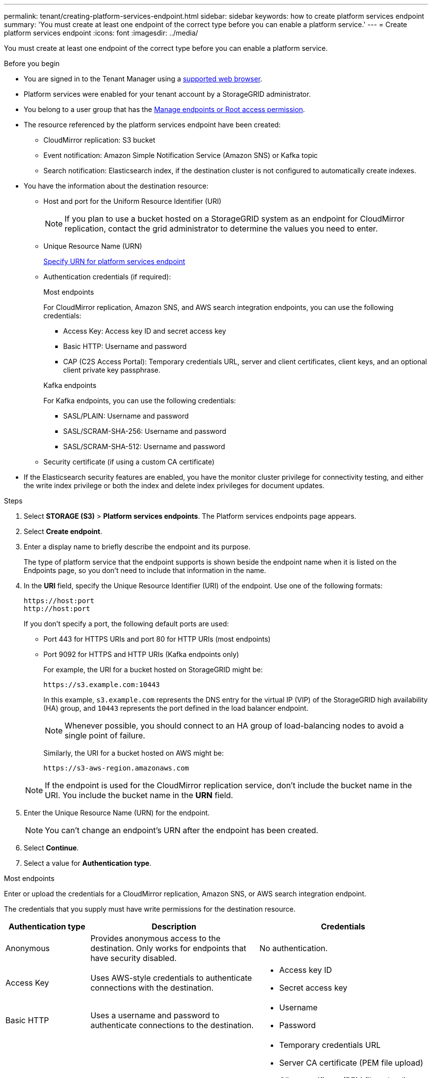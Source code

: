 ---
permalink: tenant/creating-platform-services-endpoint.html
sidebar: sidebar
keywords: how to create platform services endpoint
summary: 'You must create at least one endpoint of the correct type before you can enable a platform service.'
---
= Create platform services endpoint
:icons: font
:imagesdir: ../media/

[.lead]
You must create at least one endpoint of the correct type before you can enable a platform service.

.Before you begin

* You are signed in to the Tenant Manager using a link:../admin/web-browser-requirements.html[supported web browser].
* Platform services were enabled for your tenant account by a StorageGRID administrator.
* You belong to a user group that has the link:tenant-management-permissions.html[Manage endpoints or Root access permission].
* The resource referenced by the platform services endpoint have been created:
 ** CloudMirror replication: S3 bucket
 ** Event notification: Amazon Simple Notification Service (Amazon SNS) or Kafka topic
 ** Search notification: Elasticsearch index, if the destination cluster is not configured to automatically create indexes.
* You have the information about the destination resource:
 ** Host and port for the Uniform Resource Identifier (URI)
+
NOTE: If you plan to use a bucket hosted on a StorageGRID system as an endpoint for CloudMirror replication, contact the grid administrator to determine the values you need to enter.

 ** Unique Resource Name (URN)
+
link:specifying-urn-for-platform-services-endpoint.html[Specify URN for platform services endpoint]

** Authentication credentials (if required):
+
[role="tabbed-block"]
====

.Most endpoints
--
For CloudMirror replication, Amazon SNS, and AWS search integration endpoints, you can use the following credentials:

*** Access Key: Access key ID and secret access key
*** Basic HTTP: Username and password
*** CAP (C2S Access Portal): Temporary credentials URL, server and client certificates, client keys, and an optional client private key passphrase.
--
.Kafka endpoints
--
For Kafka endpoints, you can use the following credentials:

*** SASL/PLAIN: Username and password
*** SASL/SCRAM-SHA-256: Username and password
*** SASL/SCRAM-SHA-512: Username and password
--
====

** Security certificate (if using a custom CA certificate)
* If the Elasticsearch security features are enabled, you have the monitor cluster privilege for connectivity testing, and either the write index privilege or both the index and delete index privileges for document updates.

.Steps

. Select *STORAGE (S3)* > *Platform services endpoints*. The Platform services endpoints page appears.
. Select *Create endpoint*.
. Enter a display name to briefly describe the endpoint and its purpose.
+
The type of platform service that the endpoint supports is shown beside the endpoint name when it is listed on the Endpoints page, so you don't need to include that information in the name.

. In the *URI* field, specify the Unique Resource Identifier (URI) of the endpoint. Use one of the following formats:
+

----
https://host:port
http://host:port
----
+
If you don't specify a port, the following default ports are used:

* Port 443 for HTTPS URIs and port 80 for HTTP URIs (most endpoints)
* Port 9092 for HTTPS and HTTP URIs (Kafka endpoints only)

+
For example, the URI for a bucket hosted on StorageGRID might be:
+
----
https://s3.example.com:10443
----
+
In this example, `s3.example.com` represents the DNS entry for the virtual IP (VIP) of the StorageGRID high availability (HA) group, and `10443` represents the port defined in the load balancer endpoint.
+
NOTE: Whenever possible, you should connect to an HA group of load-balancing nodes to avoid a single point of failure.

+
Similarly, the URI for a bucket hosted on AWS might be:
+
----
https://s3-aws-region.amazonaws.com
----

+
NOTE: If the endpoint is used for the CloudMirror replication service, don't include the bucket name in the URI. You include the bucket name in the *URN* field.

. Enter the Unique Resource Name (URN) for the endpoint.
+
NOTE: You can't change an endpoint's URN after the endpoint has been created.

. Select *Continue*.
. Select a value for *Authentication type*.
+
//tabbed block starts here
[role="tabbed-block"]
====

.Most endpoints
--
Enter or upload the credentials for a CloudMirror replication, Amazon SNS, or AWS search integration endpoint.

The credentials that you supply must have write permissions for the destination resource.

[cols="1a,2a,2a" options="header"]
|===
| Authentication type| Description| Credentials
|Anonymous
|Provides anonymous access to the destination. Only works for endpoints that have security disabled.
|No authentication.

|Access Key
|Uses AWS-style credentials to authenticate connections with the destination.
|
* Access key ID
* Secret access key

|Basic HTTP
|Uses a username and password to authenticate connections to the destination.
|
* Username
* Password


|CAP (C2S Access Portal)
|Uses certificates and keys to authenticate connections to the destination.
|
* Temporary credentials URL
* Server CA certificate (PEM file upload)
* Client certificate (PEM file upload)
* Client private key (PEM file upload, OpenSSL encrypted format or unencrypted private key format)
* Client private key passphrase (optional)
|===
--
//end most endpoints, start Kafka endpoints
.Kafka endpoints

--
Enter or upload the credentials for a Kafka endpoint.

The credentials that you supply must have write permissions for the destination resource.

[cols="1a,2a,2a" options="header"]
|===

| Authentication type| Description| Credentials

|Anonymous
|Provides anonymous access to the destination. Only works for endpoints that have security disabled.
|No authentication.

|SASL/PLAIN
|Uses a username and password with plain text to authenticate connections to the destination.
|
* Username
* Password

|SASL/SCRAM-SHA-256:
|Uses a username and password using a challenge-response protocol and SHA-256 hashing to authenticate connections to the destination.
|
* Username
* Password

|SASL/SCRAM-SHA-512
|Uses a username and password using a challenge-response protocol and SHA-512 hashing to authenticate connections to the destination.
|
* Username
* Password
|===

Select *Use delegation taken authentication* if the username and password are derived from a delegation token that was obtained from a Kafka cluster.
--
====
//end of tabbed block

. Select *Continue*.
. Select a radio button for *Verify server* to choose how TLS connection to the endpoint is verified.
+
image::../media/endpoint_create_verify_server.png[Create Endpoint - Validate Cert]
+
[cols="1a,2a" options="header"]
|===
| Type of certificate verification| Description
a|Use custom CA certificate
a|Use a custom security certificate. If you select this setting, copy and paste the custom security certificate in the *CA Certificate* text box.

a|Use operating system CA certificate
a|Use the default Grid CA certificate installed on the operating system to secure connections.

a|Do not verify certificate
a|The certificate used for the TLS connection is not verified. This option is not secure.
|===

. Select *Test and create endpoint*.
* A success message appears if the endpoint can be reached using the specified credentials. The connection to the endpoint is validated from one node at each site.
* An error message appears if endpoint validation fails. If you need to modify the endpoint to correct the error, select *Return to endpoint details* and update the information. Then, select *Test and create endpoint*.
+
NOTE: Endpoint creation fails if platform services aren't enabled for your tenant account. Contact your StorageGRID administrator.

After you have configured an endpoint, you can use its URN to configure a platform service.

.Related information

link:specifying-urn-for-platform-services-endpoint.html[Specify URN for platform services endpoint]

link:configuring-cloudmirror-replication.html[Configure CloudMirror replication]

link:configuring-event-notifications.html[Configure event notifications]

link:configuring-search-integration-service.html[Configure search integration service]

// 2023 SEP 15, SGWS-25330